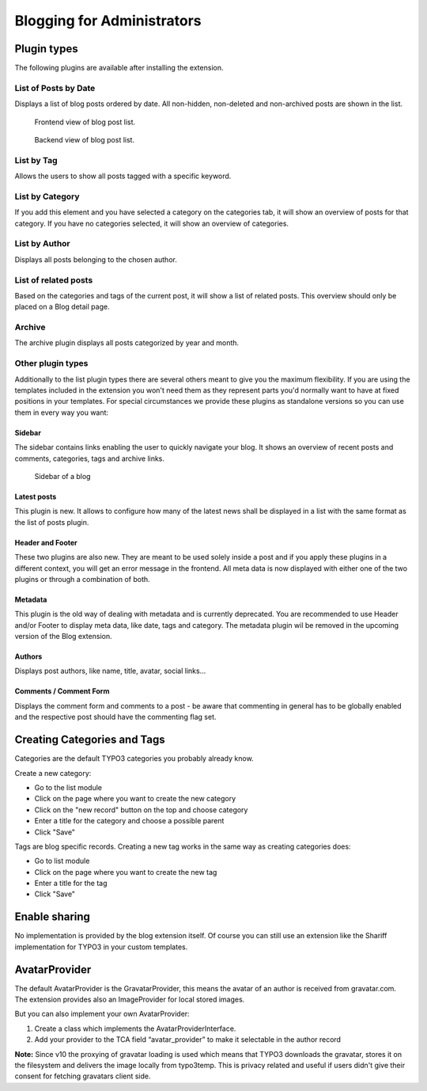 Blogging for Administrators
===========================


Plugin types
------------

The following plugins are available after installing the extension.


List of Posts by Date
^^^^^^^^^^^^^^^^^^^^^

Displays a list of blog posts ordered by date. All non-hidden, non-deleted and non-archived posts are shown in the list.

.. figure:: ../Images/Frontend/list.png
   :scale: 50%

   Frontend view of blog post list.

.. figure:: ../Images/Plugins/list.png

   Backend view of blog post list.


List by Tag
^^^^^^^^^^^^

Allows the users to show all posts tagged with a specific keyword.

.. image:: ../Images/Plugins/byTags.png


List by Category
^^^^^^^^^^^^^^^^

If you add this element and you have selected a category on the categories tab, it will show an overview of posts for
that category. If you have no categories selected, it will show an overview of categories.

.. image:: ../Images/Plugins/byCategory.png


List by Author
^^^^^^^^^^^^^^

Displays all posts belonging to the chosen author.

.. image:: ../Images/Plugins/byAuthor.png


List of related posts
^^^^^^^^^^^^^^^^^^^^^

Based on the categories and tags of the current post, it will show a list of related posts. This overview should only be
placed on a Blog detail page.

.. image:: ../Images/Plugins/relatedPosts.png


Archive
^^^^^^^

The archive plugin displays all posts categorized by year and month.

.. image:: ../Images/Plugins/archive.png


Other plugin types
^^^^^^^^^^^^^^^^^^

Additionally to the list plugin types there are several others meant to give you the maximum flexibility. If you are using the
templates included in the extension you won't need them as they represent parts you'd normally want to have at fixed positions
in your templates. For special circumstances we provide these plugins as standalone versions so you can use them in every
way you want:


Sidebar
"""""""

The sidebar contains links enabling the user to quickly navigate your blog. It shows an overview of recent posts and comments,
categories, tags and archive links.

.. figure:: ../Images/Frontend/sidebar.png
   :scale: 50%

   Sidebar of a blog


Latest posts
""""""""""""
This plugin is new. It allows to configure how many of the latest news shall be displayed in a list with the same format as the list of posts plugin.


Header and Footer
"""""""""""""""""
These two plugins are also new. They are meant to be used solely inside a post and if you apply these plugins in a different context, you will get an error message in the frontend. All meta data is now displayed with either one of the two plugins or through a combination of both.


Metadata
""""""""
This plugin is the old way of dealing with metadata and is currently deprecated. You are recommended to use Header and/or Footer to display meta data, like date, tags and category. The metadata plugin wil be removed in the upcoming version of the Blog extension.


Authors
"""""""
Displays post authors, like name, title, avatar, social links...


Comments / Comment Form
"""""""""""""""""""""""

Displays the comment form and comments to a post - be aware that commenting in general has to be globally enabled and the
respective post should have the commenting flag set.


Creating Categories and Tags
----------------------------

Categories are the default TYPO3 categories you probably already know.

Create a new category:

* Go to the list module
* Click on the page where you want to create the new category
* Click on the "new record" button on the top and choose category
* Enter a title for the category and choose a possible parent
* Click "Save"

Tags are blog specific records. Creating a new tag works in the same way as creating categories does:

* Go to list module
* Click on the page where you want to create the new tag
* Enter a title for the tag
* Click "Save"

Enable sharing
--------------
No implementation is provided by the blog extension itself. Of course you can still use an extension like the Shariff implementation for TYPO3 in your custom templates.


AvatarProvider
--------------
The default AvatarProvider is the GravatarProvider, this means the avatar of an author is received from gravatar.com. The extension provides also an ImageProvider for local stored images.

But you can also implement your own AvatarProvider:

1. Create a class which implements the AvatarProviderInterface.
2. Add your provider to the TCA field “avatar_provider” to make it selectable in the author record

**Note:** Since v10 the proxying of gravatar loading is used which means that TYPO3 downloads the gravatar, stores it on the filesystem and delivers the image locally from typo3temp. This is privacy related and useful if users didn't give their consent for fetching gravatars client side.

